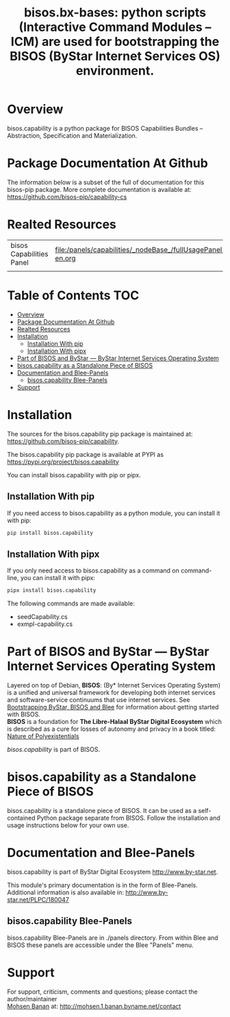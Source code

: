 #+title: bisos.bx-bases: python scripts (Interactive Command Modules -- ICM) are used for bootstrapping the BISOS (ByStar Internet Services OS) environment.




* Overview

bisos.capability is a python package for BISOS Capabilities Bundles -- Abstraction, Specification and
Materialization.



* Package Documentation At Github

The information below is a subset of the full of documentation for this bisos-pip package.
More complete documentation is available at: https://github.com/bisos-pip/capability-cs


* Realted Resources

| bisos Capabilities Panel | file:/panels/capabilities/_nodeBase_/fullUsagePanel-en.org |
|                          |                                                                |


* Table of Contents     :TOC:
- [[#overview][Overview]]
- [[#package-documentation-at-github][Package Documentation At Github]]
- [[#realted-resources][Realted Resources]]
- [[#installation][Installation]]
  - [[#installation-with-pip][Installation With pip]]
  - [[#installation-with-pipx][Installation With pipx]]
- [[#part-of-bisos-and-bystar-----bystar-internet-services-operating-system][Part of BISOS and ByStar --- ByStar Internet Services Operating System]]
- [[#bisoscapability-as-a-standalone-piece-of-bisos][bisos.capability as a Standalone Piece of BISOS]]
- [[#documentation-and-blee-panels][Documentation and Blee-Panels]]
  - [[#bisoscapability-blee-panels][bisos.capability Blee-Panels]]
- [[#support][Support]]

* Installation

The sources for the  bisos.capability pip package is maintained at:
https://github.com/bisos-pip/capability.

The bisos.capability pip package is available at PYPI as
https://pypi.org/project/bisos.capability

You can install bisos.capability with pip or pipx.

** Installation With pip

If you need access to bisos.capability as a python module, you can install it with pip:

#+begin_src bash
pip install bisos.capability
#+end_src

** Installation With pipx

If you only need access to bisos.capability as a command on command-line, you can install it with pipx:

#+begin_src bash
pipx install bisos.capability
#+end_src

The following commands are made available:
- seedCapability.cs
- exmpl-capability.cs

* Part of BISOS and ByStar --- ByStar Internet Services Operating System

Layered on top of Debian, *BISOS*: (By* Internet Services Operating System) is a
unified and universal framework for developing both internet services and
software-service continuums that use internet services. See [[https://github.com/bxGenesis/start][Bootstrapping
ByStar, BISOS and Blee]] for information about getting started with BISOS.\\
*BISOS* is a foundation for *The Libre-Halaal ByStar Digital Ecosystem* which is
described as a cure for losses of autonomy and privacy in a book titled: [[https://github.com/bxplpc/120033][Nature
of Polyexistentials]]

/bisos.capability/ is part of BISOS.

* bisos.capability as a Standalone Piece of BISOS

bisos.capability is a standalone piece of BISOS. It can be used as a self-contained
Python package separate from BISOS. Follow the installation and usage
instructions below for your own use.


* Documentation and Blee-Panels

bisos.capability is part of ByStar Digital Ecosystem [[http://www.by-star.net]].

This module's primary documentation is in the form of Blee-Panels.
Additional information is also available in: [[http://www.by-star.net/PLPC/180047]]

** bisos.capability Blee-Panels

bisos.capability Blee-Panels are in ./panels directory.
From within Blee and BISOS these panels are accessible under the
Blee "Panels" menu.

* Support

For support, criticism, comments and questions; please contact the
author/maintainer\\
[[http://mohsen.1.banan.byname.net][Mohsen Banan]] at:
[[http://mohsen.1.banan.byname.net/contact]]





